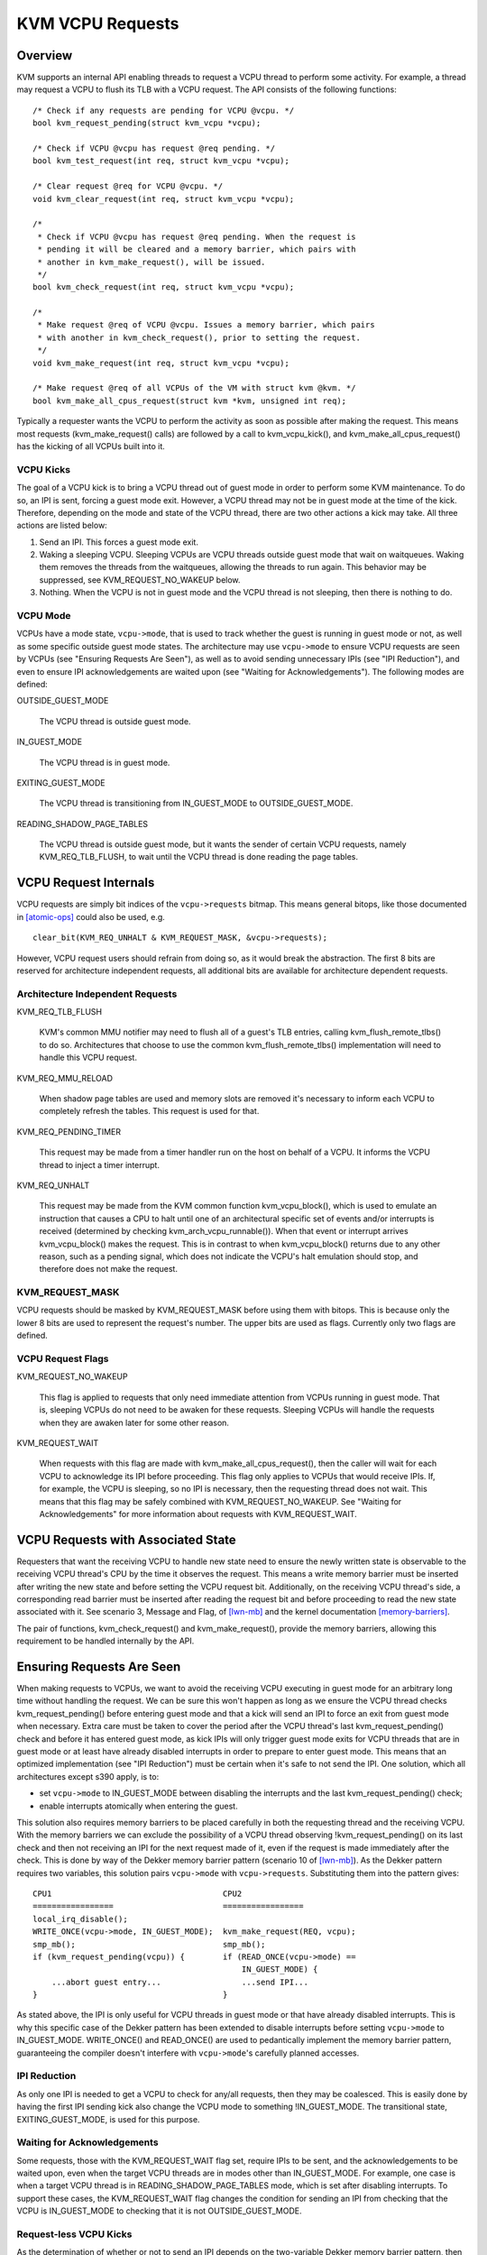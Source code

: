 =================
KVM VCPU Requests
=================

Overview
========

KVM supports an internal API enabling threads to request a VCPU thread to
perform some activity.  For example, a thread may request a VCPU to flush
its TLB with a VCPU request.  The API consists of the following functions::

  /* Check if any requests are pending for VCPU @vcpu. */
  bool kvm_request_pending(struct kvm_vcpu *vcpu);

  /* Check if VCPU @vcpu has request @req pending. */
  bool kvm_test_request(int req, struct kvm_vcpu *vcpu);

  /* Clear request @req for VCPU @vcpu. */
  void kvm_clear_request(int req, struct kvm_vcpu *vcpu);

  /*
   * Check if VCPU @vcpu has request @req pending. When the request is
   * pending it will be cleared and a memory barrier, which pairs with
   * another in kvm_make_request(), will be issued.
   */
  bool kvm_check_request(int req, struct kvm_vcpu *vcpu);

  /*
   * Make request @req of VCPU @vcpu. Issues a memory barrier, which pairs
   * with another in kvm_check_request(), prior to setting the request.
   */
  void kvm_make_request(int req, struct kvm_vcpu *vcpu);

  /* Make request @req of all VCPUs of the VM with struct kvm @kvm. */
  bool kvm_make_all_cpus_request(struct kvm *kvm, unsigned int req);

Typically a requester wants the VCPU to perform the activity as soon
as possible after making the request.  This means most requests
(kvm_make_request() calls) are followed by a call to kvm_vcpu_kick(),
and kvm_make_all_cpus_request() has the kicking of all VCPUs built
into it.

VCPU Kicks
----------

The goal of a VCPU kick is to bring a VCPU thread out of guest mode in
order to perform some KVM maintenance.  To do so, an IPI is sent, forcing
a guest mode exit.  However, a VCPU thread may not be in guest mode at the
time of the kick.  Therefore, depending on the mode and state of the VCPU
thread, there are two other actions a kick may take.  All three actions
are listed below:

1) Send an IPI.  This forces a guest mode exit.
2) Waking a sleeping VCPU.  Sleeping VCPUs are VCPU threads outside guest
   mode that wait on waitqueues.  Waking them removes the threads from
   the waitqueues, allowing the threads to run again.  This behavior
   may be suppressed, see KVM_REQUEST_NO_WAKEUP below.
3) Nothing.  When the VCPU is not in guest mode and the VCPU thread is not
   sleeping, then there is nothing to do.

VCPU Mode
---------

VCPUs have a mode state, ``vcpu->mode``, that is used to track whether the
guest is running in guest mode or not, as well as some specific
outside guest mode states.  The architecture may use ``vcpu->mode`` to
ensure VCPU requests are seen by VCPUs (see "Ensuring Requests Are Seen"),
as well as to avoid sending unnecessary IPIs (see "IPI Reduction"), and
even to ensure IPI acknowledgements are waited upon (see "Waiting for
Acknowledgements").  The following modes are defined:

OUTSIDE_GUEST_MODE

  The VCPU thread is outside guest mode.

IN_GUEST_MODE

  The VCPU thread is in guest mode.

EXITING_GUEST_MODE

  The VCPU thread is transitioning from IN_GUEST_MODE to
  OUTSIDE_GUEST_MODE.

READING_SHADOW_PAGE_TABLES

  The VCPU thread is outside guest mode, but it wants the sender of
  certain VCPU requests, namely KVM_REQ_TLB_FLUSH, to wait until the VCPU
  thread is done reading the page tables.

VCPU Request Internals
======================

VCPU requests are simply bit indices of the ``vcpu->requests`` bitmap.
This means general bitops, like those documented in [atomic-ops]_ could
also be used, e.g. ::

  clear_bit(KVM_REQ_UNHALT & KVM_REQUEST_MASK, &vcpu->requests);

However, VCPU request users should refrain from doing so, as it would
break the abstraction.  The first 8 bits are reserved for architecture
independent requests, all additional bits are available for architecture
dependent requests.

Architecture Independent Requests
---------------------------------

KVM_REQ_TLB_FLUSH

  KVM's common MMU notifier may need to flush all of a guest's TLB
  entries, calling kvm_flush_remote_tlbs() to do so.  Architectures that
  choose to use the common kvm_flush_remote_tlbs() implementation will
  need to handle this VCPU request.

KVM_REQ_MMU_RELOAD

  When shadow page tables are used and memory slots are removed it's
  necessary to inform each VCPU to completely refresh the tables.  This
  request is used for that.

KVM_REQ_PENDING_TIMER

  This request may be made from a timer handler run on the host on behalf
  of a VCPU.  It informs the VCPU thread to inject a timer interrupt.

KVM_REQ_UNHALT

  This request may be made from the KVM common function kvm_vcpu_block(),
  which is used to emulate an instruction that causes a CPU to halt until
  one of an architectural specific set of events and/or interrupts is
  received (determined by checking kvm_arch_vcpu_runnable()).  When that
  event or interrupt arrives kvm_vcpu_block() makes the request.  This is
  in contrast to when kvm_vcpu_block() returns due to any other reason,
  such as a pending signal, which does not indicate the VCPU's halt
  emulation should stop, and therefore does not make the request.

KVM_REQUEST_MASK
----------------

VCPU requests should be masked by KVM_REQUEST_MASK before using them with
bitops.  This is because only the lower 8 bits are used to represent the
request's number.  The upper bits are used as flags.  Currently only two
flags are defined.

VCPU Request Flags
------------------

KVM_REQUEST_NO_WAKEUP

  This flag is applied to requests that only need immediate attention
  from VCPUs running in guest mode.  That is, sleeping VCPUs do not need
  to be awaken for these requests.  Sleeping VCPUs will handle the
  requests when they are awaken later for some other reason.

KVM_REQUEST_WAIT

  When requests with this flag are made with kvm_make_all_cpus_request(),
  then the caller will wait for each VCPU to acknowledge its IPI before
  proceeding.  This flag only applies to VCPUs that would receive IPIs.
  If, for example, the VCPU is sleeping, so no IPI is necessary, then
  the requesting thread does not wait.  This means that this flag may be
  safely combined with KVM_REQUEST_NO_WAKEUP.  See "Waiting for
  Acknowledgements" for more information about requests with
  KVM_REQUEST_WAIT.

VCPU Requests with Associated State
===================================

Requesters that want the receiving VCPU to handle new state need to ensure
the newly written state is observable to the receiving VCPU thread's CPU
by the time it observes the request.  This means a write memory barrier
must be inserted after writing the new state and before setting the VCPU
request bit.  Additionally, on the receiving VCPU thread's side, a
corresponding read barrier must be inserted after reading the request bit
and before proceeding to read the new state associated with it.  See
scenario 3, Message and Flag, of [lwn-mb]_ and the kernel documentation
[memory-barriers]_.

The pair of functions, kvm_check_request() and kvm_make_request(), provide
the memory barriers, allowing this requirement to be handled internally by
the API.

Ensuring Requests Are Seen
==========================

When making requests to VCPUs, we want to avoid the receiving VCPU
executing in guest mode for an arbitrary long time without handling the
request.  We can be sure this won't happen as long as we ensure the VCPU
thread checks kvm_request_pending() before entering guest mode and that a
kick will send an IPI to force an exit from guest mode when necessary.
Extra care must be taken to cover the period after the VCPU thread's last
kvm_request_pending() check and before it has entered guest mode, as kick
IPIs will only trigger guest mode exits for VCPU threads that are in guest
mode or at least have already disabled interrupts in order to prepare to
enter guest mode.  This means that an optimized implementation (see "IPI
Reduction") must be certain when it's safe to not send the IPI.  One
solution, which all architectures except s390 apply, is to:

- set ``vcpu->mode`` to IN_GUEST_MODE between disabling the interrupts and
  the last kvm_request_pending() check;
- enable interrupts atomically when entering the guest.

This solution also requires memory barriers to be placed carefully in both
the requesting thread and the receiving VCPU.  With the memory barriers we
can exclude the possibility of a VCPU thread observing
!kvm_request_pending() on its last check and then not receiving an IPI for
the next request made of it, even if the request is made immediately after
the check.  This is done by way of the Dekker memory barrier pattern
(scenario 10 of [lwn-mb]_).  As the Dekker pattern requires two variables,
this solution pairs ``vcpu->mode`` with ``vcpu->requests``.  Substituting
them into the pattern gives::

  CPU1                                    CPU2
  =================                       =================
  local_irq_disable();
  WRITE_ONCE(vcpu->mode, IN_GUEST_MODE);  kvm_make_request(REQ, vcpu);
  smp_mb();                               smp_mb();
  if (kvm_request_pending(vcpu)) {        if (READ_ONCE(vcpu->mode) ==
                                              IN_GUEST_MODE) {
      ...abort guest entry...                 ...send IPI...
  }                                       }

As stated above, the IPI is only useful for VCPU threads in guest mode or
that have already disabled interrupts.  This is why this specific case of
the Dekker pattern has been extended to disable interrupts before setting
``vcpu->mode`` to IN_GUEST_MODE.  WRITE_ONCE() and READ_ONCE() are used to
pedantically implement the memory barrier pattern, guaranteeing the
compiler doesn't interfere with ``vcpu->mode``'s carefully planned
accesses.

IPI Reduction
-------------

As only one IPI is needed to get a VCPU to check for any/all requests,
then they may be coalesced.  This is easily done by having the first IPI
sending kick also change the VCPU mode to something !IN_GUEST_MODE.  The
transitional state, EXITING_GUEST_MODE, is used for this purpose.

Waiting for Acknowledgements
----------------------------

Some requests, those with the KVM_REQUEST_WAIT flag set, require IPIs to
be sent, and the acknowledgements to be waited upon, even when the target
VCPU threads are in modes other than IN_GUEST_MODE.  For example, one case
is when a target VCPU thread is in READING_SHADOW_PAGE_TABLES mode, which
is set after disabling interrupts.  To support these cases, the
KVM_REQUEST_WAIT flag changes the condition for sending an IPI from
checking that the VCPU is IN_GUEST_MODE to checking that it is not
OUTSIDE_GUEST_MODE.

Request-less VCPU Kicks
-----------------------

As the determination of whether or not to send an IPI depends on the
two-variable Dekker memory barrier pattern, then it's clear that
request-less VCPU kicks are almost never correct.  Without the assurance
that a non-IPI generating kick will still result in an action by the
receiving VCPU, as the final kvm_request_pending() check does for
request-accompanying kicks, then the kick may not do anything useful at
all.  If, for instance, a request-less kick was made to a VCPU that was
just about to set its mode to IN_GUEST_MODE, meaning no IPI is sent, then
the VCPU thread may continue its entry without actually having done
whatever it was the kick was meant to initiate.

One exception is x86's posted interrupt mechanism.  In this case, however,
even the request-less VCPU kick is coupled with the same
local_irq_disable() + smp_mb() pattern described above; the ON bit
(Outstanding Notification) in the posted interrupt descriptor takes the
role of ``vcpu->requests``.  When sending a posted interrupt, PIR.ON is
set before reading ``vcpu->mode``; dually, in the VCPU thread,
vmx_sync_pir_to_irr() reads PIR after setting ``vcpu->mode`` to
IN_GUEST_MODE.

Additional Considerations
=========================

Sleeping VCPUs
--------------

VCPU threads may need to consider requests before and/or after calling
functions that may put them to sleep, e.g. kvm_vcpu_block().  Whether they
do or not, and, if they do, which requests need consideration, is
architecture dependent.  kvm_vcpu_block() calls kvm_arch_vcpu_runnable()
to check if it should awaken.  One reason to do so is to provide
architectures a function where requests may be checked if necessary.

Clearing Requests
-----------------

Generally it only makes sense for the receiving VCPU thread to clear a
request.  However, in some circumstances, such as when the requesting
thread and the receiving VCPU thread are executed serially, such as when
they are the same thread, or when they are using some form of concurrency
control to temporarily execute synchronously, then it's possible to know
that the request may be cleared immediately, rather than waiting for the
receiving VCPU thread to handle the request in VCPU RUN.  The only current
examples of this are kvm_vcpu_block() calls made by VCPUs to block
themselves.  A possible side-effect of that call is to make the
KVM_REQ_UNHALT request, which may then be cleared immediately when the
VCPU returns from the call.

References
==========

.. [atomic-ops] Documentation/core-api/atomic_ops.rst
.. [memory-barriers] Documentation/memory-barriers.txt
.. [lwn-mb] https://lwn.net/Articles/573436/
